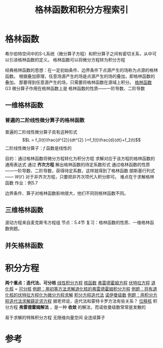 #+title: 格林函数和积分方程索引
#+roam_tags: 
#+roam_alias: 

* 格林函数
希尔伯特空间中的S-L系统（微分算子方程）和积分算子之间有密切关系，从中可以引进格林函数的定义。
格林函数可以将微分方程转为积分方程

经典格林函数的思想：在一定初始条件、边界条件下点源产生的场称为点源的格林函数。
根据叠加原理，任意场源产生的场是点源产生的场的叠加，即格林函数的叠加。
那要得到任意源产生的场，只需要将格林函数在源域上积分。
[[file:20201207173721-格林函数.org][格林函数]]
G3
微分算子作用在格林函数上是
格林函数的性质——一阶导数、二阶导数
** 一维格林函数
*** 普遍的二阶线性微分算子的格林函数
普遍的二阶线性微分算子具有这种形式
\[L = f_0(t)\frac{d^{2}}{dt^{2} }+f_1(t)\frac{d}{dt}+f_2(t)\]
二阶线性微分算子：\(f\) 函数是线性的

目的：通过格林函数将微分方程转化为积分方程
求解对应于该方程的格林函数的通用表达式
通过 *齐次方程* 解出格林函数的待定系数形式
通过格林函数的性质——一阶导数、二阶导数，获得待定系数，这样就得到了格林函数
朗斯基行列式—— \(W(t')\)
对于非齐次方程，只要把非齐次项代入积分即可。
难点在于求解格林函数
作业：例5.7

边界条件、算子对格林函数影响很大，他们不同则格林函数不同。
** 三维格林函数
波动方程来自麦克斯韦方程组
节点：5.4节
复习：格林函数的性质、一维格林函数例题。
** 并矢格林函数
* 积分方程
*两个重点：迭代法、可分核*
[[file:20201207100215-线性积分方程.org][线性积分方程]]
[[file:20201225110728-核函数.org][核函数]]
[[file:20201207101050-弗雷德霍姆方程.org][弗雷德霍姆方程]]
[[file:20201207101444-伏特拉方程.org][伏特拉方程]]
[[file:20201225090951-退化核.org][退化核]] = [[file:20201225090951-退化核.org][可分核]]
[[file:20201225091418-例题_用初等方法求解退化核的弗雷德霍姆积分方程.org][例题：用初等方法求解退化核的弗雷德霍姆积分方程]]
[[file:20201226002036-例题_将有退化核的伏特拉方程化为微分方程求解.org][例题：将有退化核的伏特拉方程化为微分方程求解]]
[[file:20201223210933-积分方程迭代法.org][积分方程迭代法]]
[[file:20201225103829-诺伊曼级数.org][诺伊曼级数]]
[[file:20201224111913-例题_用积分方程迭代法求解薛定谔方程.org][例题：用积分方程迭代法求解薛定谔方程]]
据老师说，迭代法和蒙特卡罗方法有些关系？
[[file:20201226013325-位移核.org][位移核]]
积分方程 *弗雷德霍姆解法* ，是一种 *收敛* 的解法，而诺依曼级数常常是发散的

易于求解的特殊积分方程
无限维向量空间
全连续算子


* 参考
